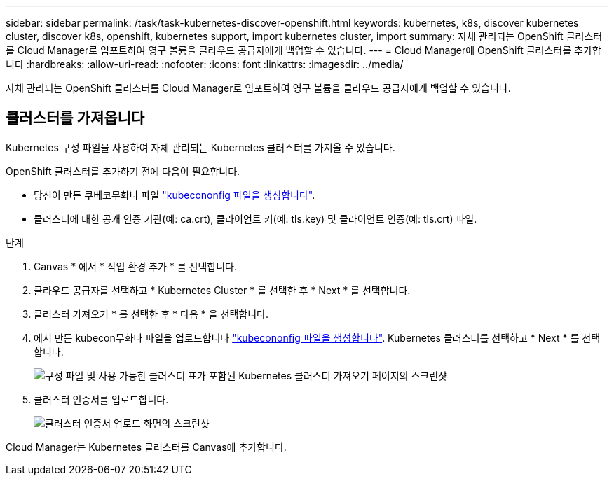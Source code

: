 ---
sidebar: sidebar 
permalink: /task/task-kubernetes-discover-openshift.html 
keywords: kubernetes, k8s, discover kubernetes cluster, discover k8s, openshift, kubernetes support, import kubernetes cluster, import 
summary: 자체 관리되는 OpenShift 클러스터를 Cloud Manager로 임포트하여 영구 볼륨을 클라우드 공급자에게 백업할 수 있습니다. 
---
= Cloud Manager에 OpenShift 클러스터를 추가합니다
:hardbreaks:
:allow-uri-read: 
:nofooter: 
:icons: font
:linkattrs: 
:imagesdir: ../media/


[role="lead"]
자체 관리되는 OpenShift 클러스터를 Cloud Manager로 임포트하여 영구 볼륨을 클라우드 공급자에게 백업할 수 있습니다.



== 클러스터를 가져옵니다

Kubernetes 구성 파일을 사용하여 자체 관리되는 Kubernetes 클러스터를 가져올 수 있습니다.

OpenShift 클러스터를 추가하기 전에 다음이 필요합니다.

* 당신이 만든 쿠베코무화나 파일 link:../requirements/kubernetes-reqs-openshift.html/#create-a-kubeconfig-file["kubecononfig 파일을 생성합니다"].
* 클러스터에 대한 공개 인증 기관(예: ca.crt), 클라이언트 키(예: tls.key) 및 클라이언트 인증(예: tls.crt) 파일.


.단계
. Canvas * 에서 * 작업 환경 추가 * 를 선택합니다.
. 클라우드 공급자를 선택하고 * Kubernetes Cluster * 를 선택한 후 * Next * 를 선택합니다.
. 클러스터 가져오기 * 를 선택한 후 * 다음 * 을 선택합니다.
. 에서 만든 kubecon무화나 파일을 업로드합니다 link:../requirements/kubernetes-reqs-openshift.html/#create-a-kubeconfig-file["kubecononfig 파일을 생성합니다"]. Kubernetes 클러스터를 선택하고 * Next * 를 선택합니다.
+
image:screenshot-k8s-aks-import-1.png["구성 파일 및 사용 가능한 클러스터 표가 포함된 Kubernetes 클러스터 가져오기 페이지의 스크린샷"]

. 클러스터 인증서를 업로드합니다.
+
image:screenshot-oc-certs.png["클러스터 인증서 업로드 화면의 스크린샷"]



Cloud Manager는 Kubernetes 클러스터를 Canvas에 추가합니다.
